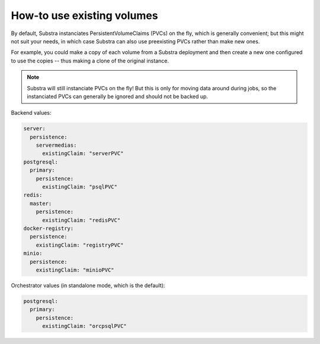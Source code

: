 ***************************
How-to use existing volumes
***************************

By default, Substra instanciates PersistentVolumeClaims (PVCs) on the fly, which is generally convenient; but this might not suit your needs, in which case Substra can also use preexisting PVCs rather than make new ones.

For example, you could make a copy of each volume from a Substra deployment and then create a new one configured to use the copies -- thus making a clone of the original instance.

.. note::
   Substra will still instanciate PVCs on the fly! But this is only for moving data around during jobs, so the instanciated PVCs can generally be ignored and should not be backed up.

Backend values:

.. code-block:: yaml

   server:
     persistence:
       servermedias:
         existingClaim: "serverPVC"
   postgresql:
     primary:
       persistence:
         existingClaim: "psqlPVC"
   redis:
     master:
       persistence:
         existingClaim: "redisPVC"
   docker-registry:
     persistence:
       existingClaim: "registryPVC"
   minio:
     persistence:
       existingClaim: "minioPVC"

Orchestrator values (in standalone mode, which is the default):

.. code-block:: yaml

   postgresql:
     primary:
       persistence:
         existingClaim: "orcpsqlPVC"